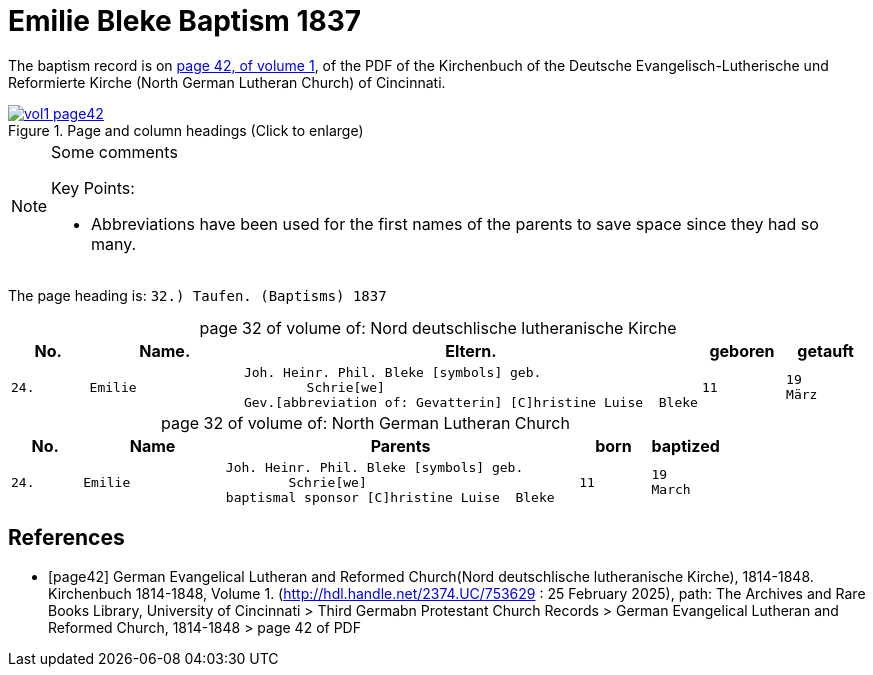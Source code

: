 = Emilie Bleke Baptism 1837
:page-role: wide

The baptism record is on <<page42, page 42, of volume 1>>, of the PDF of the Kirchenbuch of the
Deutsche Evangelisch-Lutherische und Reformierte Kirche (North German Lutheran Church) of Cincinnati.

image::vol1-page42.jpg[align=left,title="Page and column headings (Click to enlarge)",link=self]

[NOTE]
.Some comments
====
Key Points:

* Abbreviations have been used for the first names of the parents to save space
since they had so many. 
====

The page heading is: `32.) Taufen. (Baptisms)          1837`

[caption="page 32 of volume of: "]
.Nord deutschlische lutheranische Kirche
[cols="1,2,5,1,1"]
|===
|No.|Name.|Eltern.|geboren|getauft

m|24. l|Emilie l|Joh. Heinr. Phil. Bleke [symbols] geb.
        Schrie[we]
Gev.[abbreviation of: Gevatterin] [C]hristine Luise  Bleke l|11 l|19 
März
|===

[caption="page 32 of volume of: "]
.North German Lutheran Church
[cols="1,2,5,1,1"]
|===
|No.|Name|Parents|born|baptized

m|24. l|Emilie l|Joh. Heinr. Phil. Bleke [symbols] geb.
        Schrie[we]
baptismal sponsor [C]hristine Luise  Bleke l|11 l|19 
March
|===


[bibliography]
== References

* [[[page42]]] German Evangelical Lutheran and Reformed Church(Nord deutschlische lutheranische Kirche), 1814-1848. Kirchenbuch 1814-1848, Volume 1.
(http://hdl.handle.net/2374.UC/753629 : 25 February 2025), path: The Archives and Rare Books Library, University of Cincinnati > Third Germabn Protestant Church Records >
German Evangelical Lutheran and Reformed Church, 1814-1848 >  page 42 of PDF
